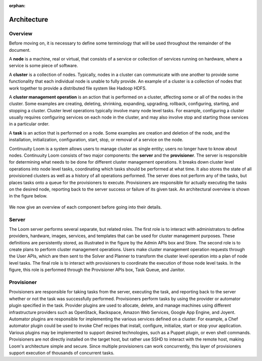 ..
   Copyright 2012-2014, Continuuity, Inc.

   Licensed under the Apache License, Version 2.0 (the "License");
   you may not use this file except in compliance with the License.
   You may obtain a copy of the License at
 
       http://www.apache.org/licenses/LICENSE-2.0

   Unless required by applicable law or agreed to in writing, software
   distributed under the License is distributed on an "AS IS" BASIS,
   WITHOUT WARRANTIES OR CONDITIONS OF ANY KIND, either express or implied.
   See the License for the specific language governing permissions and
   limitations under the License.

:orphan:
.. index::
   single: Overview
.. _index_toplevel:

============
Architecture
============

.. _architecture:

Overview
========
Before moving on, it is necessary to define some terminology that will be used throughout the remainder of the document. 

A **node** is a machine, real or virtual, that consists of a service or collection of services running on hardware, where
a service is some piece of software.  

A **cluster** is a collection of nodes.  Typically, nodes in a cluster can communicate
with one another to provide some functionality that each individual node is unable to fully provide.  An example of a cluster
is a collection of nodes that work together to provide a distributed file system like Hadoop HDFS.  

A **cluster management operation** is an action that is performed on a cluster, affecting some or all of the nodes in the cluster.
Some examples are creating, deleting, shrinking, expanding, upgrading, rollback, configuring, starting, and stopping a cluster. 
Cluster level operations typically involve many node level tasks. For example, configuring a cluster usually requires configuring 
services on each node in the cluster, and may also involve stop and starting those services in a particular order.

A **task** is an action that is performed on a node.  Some examples are creation and deletion of the node, and the installation,
initialization, configuration, start, stop, or removal of a service on the node.  

Continuuity Loom is a system allows users to manage cluster as single entity; users no longer have to know about nodes.
Continuuity Loom consists of two major components: the **server** and the **provisioner**.  The server is responsible for determining what needs to be
done for different cluster management operations.  It breaks down cluster level operations into node level tasks, coordinating 
which tasks should be performed at what time.  It also stores the state of all provisioned clusters as well as a history of all
operations performed.  The server does not perform any of the tasks, but places tasks onto a queue for the provisioners to 
execute.  Provisioners are responsible for actually executing the tasks on the desired node, reporting back to the server 
success or failure of its given task.  An architectural overview is shown in the figure below. 

.. figure:: /_images/Loom-Architecture.png
    :align: center
    :width: 800px
    :alt: Loom Architecture
    :figclass: align-center

We now give an overview of each component before going into their details.

Server
======
The Loom server performs several separate, but related roles.  The first role is to interact with administrators to define providers,
hardware, images, services, and templates that can be used for cluster management purposes. These definitions are persistently 
stored, as illustrated in the figure by the Admin APIs box and Store. The second role is to create plans to perform cluster management
operations. Users make cluster management operation requests through the User APIs, which are then sent to the Solver and Planner to 
transform the cluster level operation into a plan of node level tasks.
The final role is to interact with provisioners to coordinate the execution of those node level tasks.  In the figure, this role 
is performed through the Provisioner APIs box, Task Queue, and Janitor. 

Provisioner
===========
Provisioners are responsible for taking tasks from the server, executing the task, and reporting back to the server whether or not the 
task was successfully performed. Provisioners perform tasks by using the provider or automator plugin specified in the task.  Provider plugins
are used to allocate, delete, and manage machines using different infrastructure providers such as OpenStack, Rackspace, Amazon Web Services, 
Google App Engine, and Joyent. Automator plugins are responsible for implementing the various services defined on a cluster.  For example, a 
Chef automator plugin could be used to invoke Chef recipes that install, configure, initialize, start or stop your application.  Various plugins may be 
implemented to support desired technologies, such as a Puppet plugin, or even shell commands.  
Provisioners are not directly installed on the target host, but rather use SSHD to interact with the remote host, making Loom's architecture 
simple and secure. Since multiple provisioners can work concurrently, this layer of provisioners support execution of thousands of concurrent
tasks.
